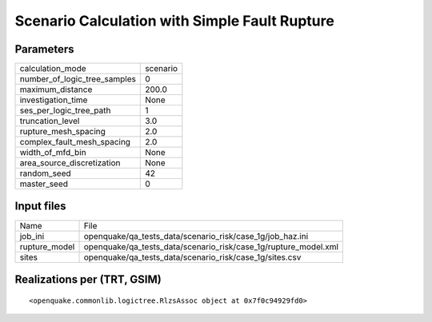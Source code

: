 Scenario Calculation with Simple Fault Rupture
==============================================

Parameters
----------
============================ ========
calculation_mode             scenario
number_of_logic_tree_samples 0       
maximum_distance             200.0   
investigation_time           None    
ses_per_logic_tree_path      1       
truncation_level             3.0     
rupture_mesh_spacing         2.0     
complex_fault_mesh_spacing   2.0     
width_of_mfd_bin             None    
area_source_discretization   None    
random_seed                  42      
master_seed                  0       
============================ ========

Input files
-----------
============= ===============================================================
Name          File                                                           
job_ini       openquake/qa_tests_data/scenario_risk/case_1g/job_haz.ini      
rupture_model openquake/qa_tests_data/scenario_risk/case_1g/rupture_model.xml
sites         openquake/qa_tests_data/scenario_risk/case_1g/sites.csv        
============= ===============================================================

Realizations per (TRT, GSIM)
----------------------------

::

  <openquake.commonlib.logictree.RlzsAssoc object at 0x7f0c94929fd0>
